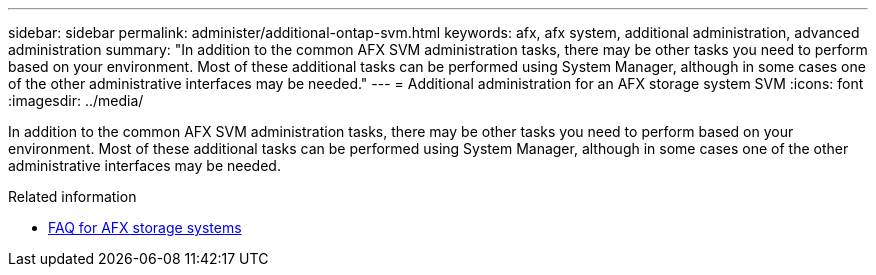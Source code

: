---
sidebar: sidebar
permalink: administer/additional-ontap-svm.html
keywords: afx, afx system, additional administration, advanced administration
summary: "In addition to the common AFX SVM administration tasks, there may be other tasks you need to perform based on your environment. Most of these additional tasks can be performed using System Manager, although in some cases one of the other administrative interfaces may be needed."
---
= Additional administration for an AFX storage system SVM
:icons: font
:imagesdir: ../media/

[.lead]
In addition to the common AFX SVM administration tasks, there may be other tasks you need to perform based on your environment. Most of these additional tasks can be performed using System Manager, although in some cases one of the other administrative interfaces may be needed.

.Related information

* link:../faq-ontap-afx.html[FAQ for AFX storage systems]
